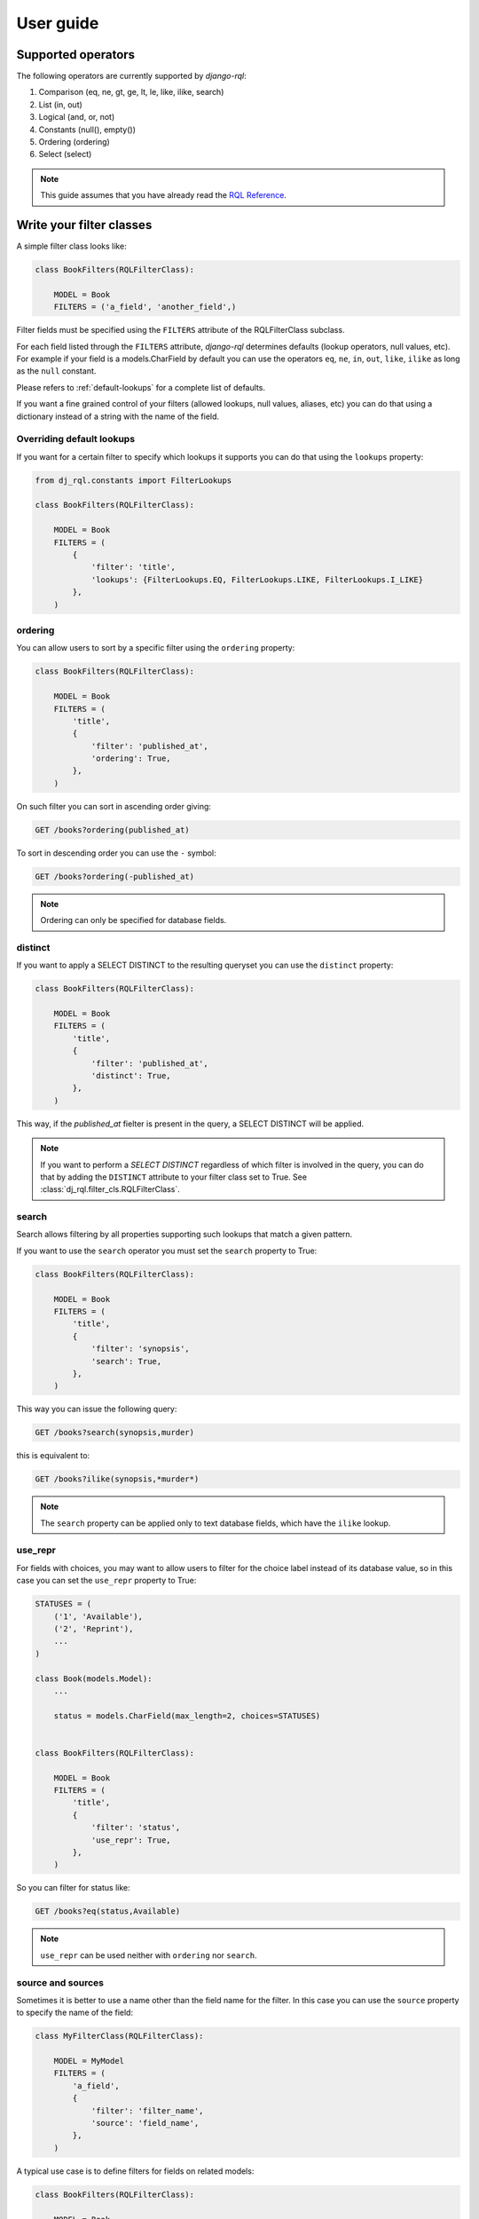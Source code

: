 User guide
==========


Supported operators
-------------------

The following operators are currently supported by `django-rql`:

1. Comparison (eq, ne, gt, ge, lt, le, like, ilike, search)
#. List (in, out)
#. Logical (and, or, not)
#. Constants (null(), empty())
#. Ordering (ordering)
#. Select (select)


.. note::

    This guide assumes that you have already read the `RQL Reference <https://connect.cloudblue.com/community/api/rql/>`_.


Write your filter classes
-------------------------

A simple filter class looks like:

.. code-block:: python

    class BookFilters(RQLFilterClass):

        MODEL = Book
        FILTERS = ('a_field', 'another_field',)



Filter fields must be specified using the ``FILTERS`` attribute of the RQLFilterClass subclass.

For each field listed through the ``FILTERS`` attribute, `django-rql` determines defaults (lookup operators, null values, etc).
For example if your field is a models.CharField by default you can use the operators
``eq``, ``ne``, ``in``, ``out``, ``like``, ``ilike`` as long as the ``null`` constant.

Please refers to :ref:`default-lookups` for a complete list of defaults.

If you want a fine grained control of your filters (allowed lookups, null values, aliases, etc) you can do that
using a dictionary instead of a string with the name of the field.


Overriding default lookups
^^^^^^^^^^^^^^^^^^^^^^^^^^

If you want for a certain filter to specify which lookups it supports you can do that using the ``lookups`` property:


.. code-block:: python

    from dj_rql.constants import FilterLookups

    class BookFilters(RQLFilterClass):

        MODEL = Book
        FILTERS = (
            {
                'filter': 'title',
                'lookups': {FilterLookups.EQ, FilterLookups.LIKE, FilterLookups.I_LIKE}
            },
        )


ordering
^^^^^^^^

You can allow users to sort by a specific filter using the ``ordering`` property:

.. code-block:: python

    class BookFilters(RQLFilterClass):

        MODEL = Book
        FILTERS = (
            'title', 
            {
                'filter': 'published_at',
                'ordering': True,
            },
        )

On such filter you can sort in ascending order giving:

.. code-block::

    GET /books?ordering(published_at)


To sort in descending order you can use the ``-`` symbol:

.. code-block::

    GET /books?ordering(-published_at)


.. note:: 

    Ordering can only be specified for database fields.



distinct
^^^^^^^^

If you want to apply a SELECT DISTINCT to the resulting queryset you can use the ``distinct`` property:


.. code-block:: python

    class BookFilters(RQLFilterClass):

        MODEL = Book
        FILTERS = (
            'title', 
            {
                'filter': 'published_at',
                'distinct': True,
            },
        )

This way, if the `published_at` fielter is present in the query, a SELECT DISTINCT will be applied.

.. note::

    If you want to perform a `SELECT DISTINCT` regardless of which filter is involved in the query,
    you can do that by adding the ``DISTINCT`` attribute to your filter class set to True.
    See :class:`dj_rql.filter_cls.RQLFilterClass`.


search
^^^^^^

Search allows filtering by all properties supporting such lookups that match a given pattern.

If you want to use the ``search`` operator you must set the ``search`` property to True:

.. code-block:: python

    class BookFilters(RQLFilterClass):

        MODEL = Book
        FILTERS = (
            'title', 
            {
                'filter': 'synopsis',
                'search': True,
            },
        )


This way you can issue the following query:

.. code-block::

    GET /books?search(synopsis,murder)


this is equivalent to:

.. code-block::

    GET /books?ilike(synopsis,*murder*)


.. note::

    The ``search`` property can be applied only to text database fields, which have the ``ilike`` lookup.



use_repr
^^^^^^^^

For fields with choices, you may want to allow users to filter for the choice label instead of its database value,
so in this case you can set the ``use_repr`` property to True:


.. code-block:: python

    STATUSES = (
        ('1', 'Available'),
        ('2', 'Reprint'),
        ...
    )

    class Book(models.Model):
        ...

        status = models.CharField(max_length=2, choices=STATUSES)


    class BookFilters(RQLFilterClass):

        MODEL = Book
        FILTERS = (
            'title', 
            {
                'filter': 'status',
                'use_repr': True,
            },
        )


So you can filter for status like:

.. code-block::

    GET /books?eq(status,Available)


.. note::

    ``use_repr`` can be used neither with ``ordering`` nor ``search``.


source and sources
^^^^^^^^^^^^^^^^^^

Sometimes it is better to use a name other than the field name for the filter. 
In this case you can use the ``source`` property to specify the name of the field:

.. code-block:: python

    class MyFilterClass(RQLFilterClass):

        MODEL = MyModel
        FILTERS = (
            'a_field',
            {
                'filter': 'filter_name',
                'source': 'field_name',
            },
        )

A typical use case is to define filters for fields on related models:


.. code-block:: python

    class BookFilters(RQLFilterClass):

        MODEL = Book
        FILTERS = (
            'title',
            {
                'filter': 'author',
                'source': 'author__name',
            },
        )


If you want to use a filter to search in two or more fields you can use the property ``sources``:

.. code-block:: python

    class BookFilters(RQLFilterClass):

        MODEL = Book
        FILTERS = (
            'title',
            {
                'filter': 'author',
                'sources': ('author__name', 'author__surname'),
            },
        )



dynamic and field
^^^^^^^^^^^^^^^^^

``django-rql`` allows to filter for dynamic fields (aggregations and annotations).

Suppose you have an initial queryset like:

.. code-block:: python

    queryset = Book.objects.annotate(num_authors=Count('authors'))


And you want to allows to filter by the number of authors that contribute to the book,
you can do that by setting the ``dynamic`` property to True and specify the data type for
the `num_authors` column through the ``field`` property:


.. code-block:: python

    class BookFilters(RQLFilterClass):

        MODEL = Book
        FILTERS = (
            'title',
            {
                'filter': 'num_authors',
                'dynamic': True,
                'field': models.IntegerField(),
            },
        )


So you can write queries like this:

.. code-block::

    GET /books?ge(num_authors,2)

And obtain all the books that have two or more authors.


null_values
^^^^^^^^^^^

In some circumstances you may have some of the values for a field that you would like to consider equivalent to a database NULL.

In this case you can specify which values can considered equivalent to NULL so you can use the ``null()`` contant to filter:


.. code-block:: python

    from dj_rql.filter_cls import RQLFilterClass, RQL_NULL

    class BookFilters(RQLFilterClass):

        MODEL = Book
        FILTERS = (
            'title',
            {
                'filter': 'isbn',
                'null_values': {RQL_NULL, '0-0000000-0-0'}
            },
        )


So if you issue the following query:

.. code-block::

    GET /books?eq(isbn,null())


The resulting queries will contains both records where the `isbn` column is NULL and records
that has the `isbn` column equal to `0-0000000-0-0`.


namespace
^^^^^^^^^

You can allow users to filter by fields on related models. Namespaces allow to do that and is usefull
for api consistency.

Consider the following filter class:


.. code-block:: python

    class Author(models.Model):
        name = models.CharField(max_length=50)
        surname = models.CharField(max_length=100)

    class Book(models.Model):
        title = models.CharField(max_length=255)
        autor = models.ForeignKey(Author, on_delete=models.CASCADE)

    class BookFilters(RQLFilterClass):

        MODEL = Book
        FILTERS = (
            'title',
            {
                'namespace': 'author',
                'filters': ('name', 'surname'),
            },
        )


With this filters definition you can filter also for author's name and surname the following way:

.. code-block::

    GET /books?and(eq(author.name,Ken),eq(author.surname,Follett))


custom
^^^^^^

Sometimes you may want to apply your specific filtering logic for a filter.

To do so, you have to set the ``custom`` property for that filter to True, define available ``lookups``
and override the ``build_q_for_custom_filter`` method of your filter class.

.. code-block:: python

    class BookFilters(RQLFilterClass):

        MODEL = Book
        FILTERS = (
            {
                'filter': 'title',
                'lookups': {FilterLookups.EQ, FilterLookups.IN},
                'custom': True,
            },
        )

        def build_q_for_custom_filter(self, filter_name, operator, str_value, **kwargs):
            pass  #  Put your filtering logic here and return a ``django.db.models.Q`` object.



Django Rest Framework extensions
--------------------------------

Pagination
^^^^^^^^^^

`django-rql` supports pagination for your api view through the :class:`dj_rql.drf.paginations.RQLLimitOffsetPagination`.


OpenAPI specifications
^^^^^^^^^^^^^^^^^^^^^^

If you are using `django-rql` with Django Rest Framework to expose filters for your REST API,
the ``openapi`` property allow you to describe the filter as long as control how specs for
that filter will be generated.

.. code-block:: python

    'openapi': {
        'description': 'Good description',
    }


Additional properties are:

    * ``required``: You can do a filter mandatory by set it to True.
    * ``deprecated``: You can mark a filter as deprecated set it to True.
    * ``hidden``: Set it to True if you don't want this filter to be included in specs.
    * ``type``: Allow overriding the filter data type inferred by the underlying model field.
    * ``format``: Allow overriding the default field format inferred by the underlying model field.


For the ``type`` and ``format`` attributes please refers to the `Data Types <http://spec.openapis.org/oas/v3.0.3#data-types>`_ 
section of the OpenAPI specifications.
